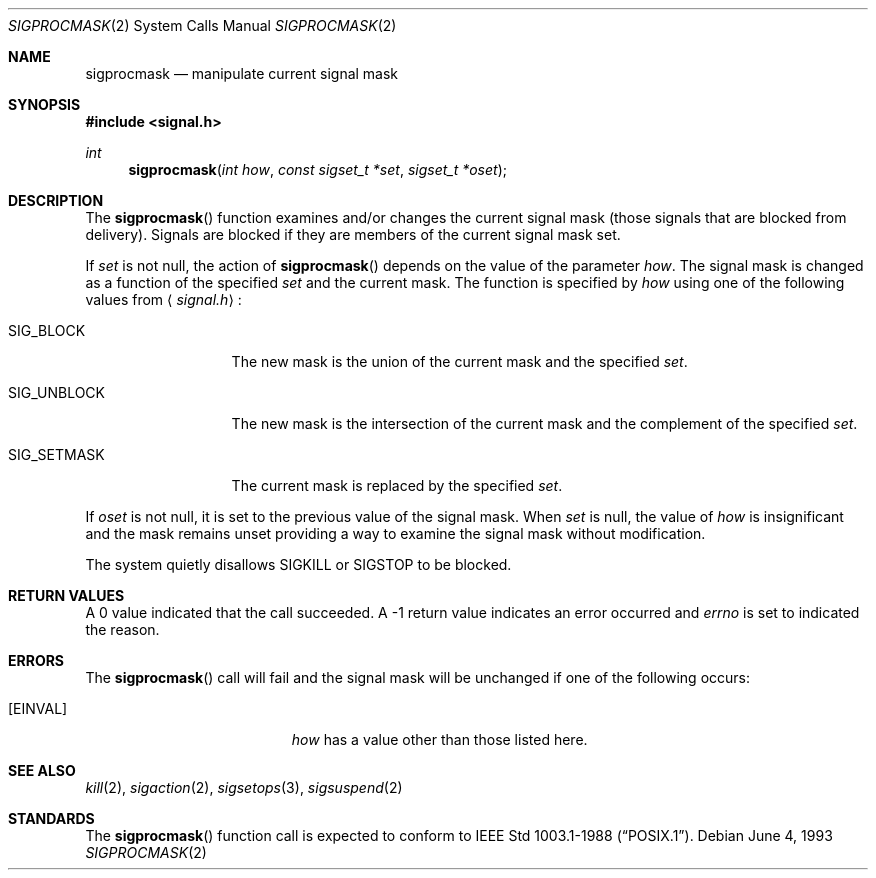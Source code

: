 .\"	$NetBSD: sigprocmask.2,v 1.6 1995/02/27 12:37:33 cgd Exp $
.\"
.\" Copyright (c) 1983, 1991, 1993
.\"	The Regents of the University of California.  All rights reserved.
.\"
.\" Redistribution and use in source and binary forms, with or without
.\" modification, are permitted provided that the following conditions
.\" are met:
.\" 1. Redistributions of source code must retain the above copyright
.\"    notice, this list of conditions and the following disclaimer.
.\" 2. Redistributions in binary form must reproduce the above copyright
.\"    notice, this list of conditions and the following disclaimer in the
.\"    documentation and/or other materials provided with the distribution.
.\" 3. All advertising materials mentioning features or use of this software
.\"    must display the following acknowledgement:
.\"	This product includes software developed by the University of
.\"	California, Berkeley and its contributors.
.\" 4. Neither the name of the University nor the names of its contributors
.\"    may be used to endorse or promote products derived from this software
.\"    without specific prior written permission.
.\"
.\" THIS SOFTWARE IS PROVIDED BY THE REGENTS AND CONTRIBUTORS ``AS IS'' AND
.\" ANY EXPRESS OR IMPLIED WARRANTIES, INCLUDING, BUT NOT LIMITED TO, THE
.\" IMPLIED WARRANTIES OF MERCHANTABILITY AND FITNESS FOR A PARTICULAR PURPOSE
.\" ARE DISCLAIMED.  IN NO EVENT SHALL THE REGENTS OR CONTRIBUTORS BE LIABLE
.\" FOR ANY DIRECT, INDIRECT, INCIDENTAL, SPECIAL, EXEMPLARY, OR CONSEQUENTIAL
.\" DAMAGES (INCLUDING, BUT NOT LIMITED TO, PROCUREMENT OF SUBSTITUTE GOODS
.\" OR SERVICES; LOSS OF USE, DATA, OR PROFITS; OR BUSINESS INTERRUPTION)
.\" HOWEVER CAUSED AND ON ANY THEORY OF LIABILITY, WHETHER IN CONTRACT, STRICT
.\" LIABILITY, OR TORT (INCLUDING NEGLIGENCE OR OTHERWISE) ARISING IN ANY WAY
.\" OUT OF THE USE OF THIS SOFTWARE, EVEN IF ADVISED OF THE POSSIBILITY OF
.\" SUCH DAMAGE.
.\"
.\"	@(#)sigprocmask.2	8.1 (Berkeley) 6/4/93
.\"
.Dd June 4, 1993
.Dt SIGPROCMASK 2
.Os
.Sh NAME
.Nm sigprocmask
.Nd manipulate current signal mask
.Sh SYNOPSIS
.Fd #include <signal.h>
.Ft int
.Fn sigprocmask "int how" "const sigset_t *set" "sigset_t *oset"
.Sh DESCRIPTION
The
.Fn sigprocmask
function examines and/or changes the current signal mask (those signals
that are blocked from delivery).
Signals are blocked if they are members of the current signal mask set.
.Pp
If
.Fa set
is not null, the action of
.Fn sigprocmask
depends on the value of the parameter
.Fa how .
The signal mask is changed as a function of the specified
.Fa set
and the current mask.
The function is specified by
.Fa how
using one of the following values from
.Aq Pa signal.h :
.Bl -tag -width SIG_UNBLOCK
.It Dv SIG_BLOCK
The new mask is the union of the current mask and the specified
.Fa set .
.It Dv SIG_UNBLOCK
The new mask is the intersection of the current mask
and the complement of the specified
.Fa set .
.It Dv SIG_SETMASK
The current mask is replaced by the specified
.Fa set .
.El
.Pp
If
.Fa oset
is not null, it is set to
the previous value of the signal mask.
When
.Fa set
is null,
the value of
.Ar how
is insignificant and the mask remains unset
providing a way to examine the signal mask without modification.
.Pp
The system
quietly disallows
.Dv SIGKILL
or
.Dv SIGSTOP
to be blocked.
.Sh RETURN VALUES
A 0 value indicated that the call succeeded.  A -1 return value
indicates an error occurred and
.Va errno
is set to indicated the reason.
.Sh ERRORS
The
.Fn sigprocmask
call will fail and the signal mask will be unchanged if one
of the following occurs:
.Bl -tag -width Er
.It Bq Er EINVAL
.Fa how
has a value other than those listed here.
.El
.Sh SEE ALSO
.Xr kill 2 ,
.Xr sigaction 2 ,
.Xr sigsetops 3 ,
.Xr sigsuspend 2
.Sh STANDARDS
The
.Fn sigprocmask
function call is expected to
conform to
.St -p1003.1-88 .
